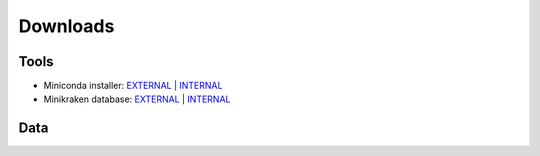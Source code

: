 Downloads
=========

Tools
-----

* Miniconda installer: `EXTERNAL <https://repo.continuum.io/miniconda/Miniconda3-latest-Linux-x86_64.sh>`__ | `INTERNAL <http://compbio.massey.ac.nz/data/Miniconda3-latest-Linux-x86_64.sh>`__ 
* Minikraken database: `EXTERNAL <http://ccb.jhu.edu/software/kraken/dl/minikraken.tgz>`__ | `INTERNAL <http://compbio.massey.ac.nz/data/minikraken.tgz>`__ 


Data
----
